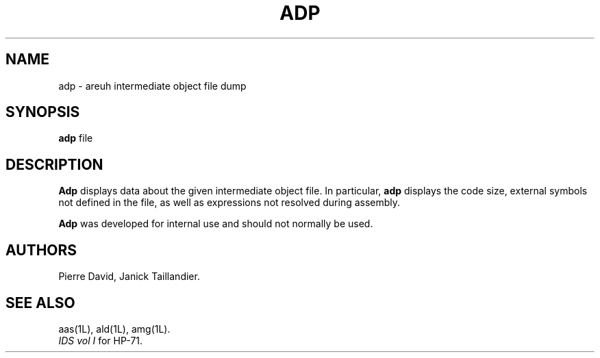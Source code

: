.TH ADP 1L
.SH NAME
adp \- areuh intermediate object file dump
.SH SYNOPSIS
.B adp
file
.SH DESCRIPTION
.B Adp
displays data about the given intermediate object file.
In particular,
.B adp
displays the code size,
external symbols not defined in the file, as well as
expressions not resolved during assembly.
.PP
.B Adp
was developed for internal use and should not normally be used.
.SH AUTHORS
Pierre David,
Janick Taillandier.
.SH SEE ALSO
aas(1L),
ald(1L),
amg(1L).
.br
.I "IDS vol I"
for HP-71.
